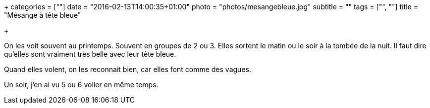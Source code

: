 +++
categories = [""]
date = "2016-02-13T14:00:35+01:00"
photo = "photos/mesangebleue.jpg"
subtitle = ""
tags = ["", ""]
title = "Mésange à tête bleue"

+++

On les voit souvent au printemps. Souvent en groupes de 2 ou 3. Elles sortent le matin ou le soir à la tombée de la nuit.
Il faut dire qu'elles sont vraiment très belle avec leur tête bleue.

Quand elles volent, on les reconnait bien, car elles font comme des vagues.

Un soir, j'en ai vu 5 ou 6 voller en même temps.
